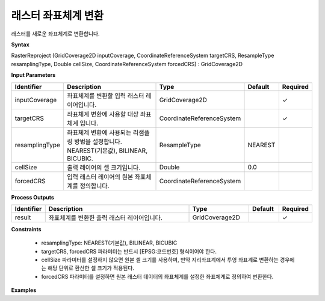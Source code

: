 .. _rasterreproject:

래스터 좌표체계 변환
=================================

래스터를 새로운 좌표체계로 변환합니다.

**Syntax**

RasterReproject (GridCoverage2D inputCoverage, CoordinateReferenceSystem targetCRS, ResampleType resamplingType, Double cellSize, CoordinateReferenceSystem forcedCRS) : GridCoverage2D

**Input Parameters**

.. list-table::
   :widths: 10 50 20 10 10

   * - **Identifier**
     - **Description**
     - **Type**
     - **Default**
     - **Required**

   * - inputCoverage
     - 좌표체계를 변환할 입력 래스터 레이어입니다.
     - GridCoverage2D
     -
     - ✓

   * - targetCRS
     - 좌표체계 변환에 사용할 대상 좌표체계 입니다.
     - CoordinateReferenceSystem
     -
     - ✓

   * - resamplingType
     - 좌표체계 변환에 사용되는 리샘플링 방법을 설정합니다. NEAREST(기본값), BILINEAR, BICUBIC.
     - ResampleType
     - NEAREST
     -

   * - cellSize
     - 출력 레이어의 셀 크기입니다.
     - Double
     - 0.0
     -

   * - forcedCRS
     - 입력 래스터 레이어의 원본 좌표체계를 정의합니다.
     - CoordinateReferenceSystem
     -
     -

**Process Outputs**

.. list-table::
   :widths: 10 50 20 10 10

   * - **Identifier**
     - **Description**
     - **Type**
     - **Default**
     - **Required**

   * - result
     - 좌표체계를 변환한 출력 래스터 레이어입니다.
     - GridCoverage2D
     -
     - ✓

**Constraints**

 - resamplingType: NEAREST(기본값), BILINEAR, BICUBIC
 - targetCRS, forcedCRS 파라미터는 반드시 [EPSG:코드번호] 형식이어야 한다.
 - cellSize 파라미터를 설정하지 않으면 원본 셀 크기를 사용하며, 만약 지리좌표계에서 투영 좌표계로 변환하는 경우에는 해당 단위로 환산한 셀 크기가 적용된다.
 - forcedCRS 파라미터를 설정하면 원본 래스터 데이터의 좌표체계를 설정한 좌표체계로 정의하여 변환한다.


**Examples**

